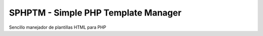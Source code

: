SPHPTM - Simple PHP Template Manager
------------------------------------

Sencillo manejador de plantillas HTML para PHP
